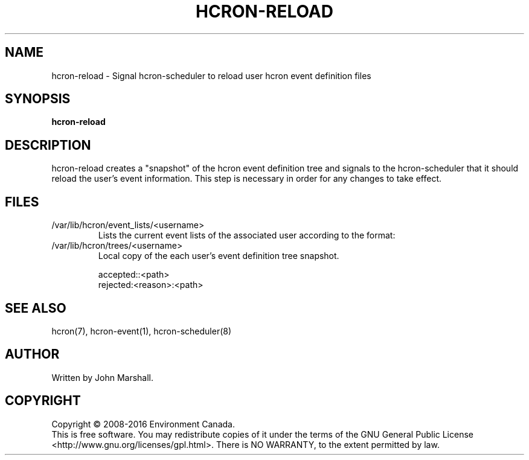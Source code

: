 .TH HCRON-RELOAD "1" "April 2016" "hcron 0.20" ""
.SH NAME
hcron-reload \- Signal hcron-scheduler to reload user hcron event definition files
.SH SYNOPSIS
.B hcron-reload

.SH DESCRIPTION
hcron-reload creates a "snapshot" of the hcron event definition tree and
signals to the hcron-scheduler that it should reload the user's event
information. This step is necessary in order for any changes to take effect.

.SH FILES
.IP /var/lib/hcron/event_lists/<username>
Lists the current event lists of the associated user according to the format:

.IP /var/lib/hcron/trees/<username>
Local copy of the each user's event definition tree snapshot.

.RS
.nf
accepted::<path>
rejected:<reason>:<path>
.fi
.RE

.SH SEE ALSO
hcron(7), hcron-event(1), hcron-scheduler(8)

.SH AUTHOR
Written by John Marshall.

.SH COPYRIGHT
Copyright \(co 2008-2016 Environment Canada.
.br
This is free software.  You may redistribute copies of it under the terms of
the GNU General Public License <http://www.gnu.org/licenses/gpl.html>.
There is NO WARRANTY, to the extent permitted by law.
